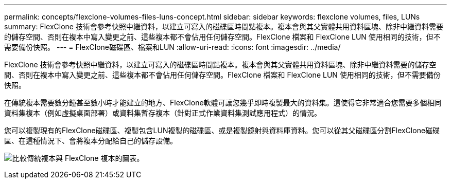 ---
permalink: concepts/flexclone-volumes-files-luns-concept.html 
sidebar: sidebar 
keywords: flexclone volumes, files, LUNs 
summary: FlexClone 技術會參考快照中繼資料，以建立可寫入的磁碟區時間點複本。複本會與其父實體共用資料區塊、除非中繼資料需要的儲存空間、否則在複本中寫入變更之前、這些複本都不會佔用任何儲存空間。FlexClone 檔案和 FlexClone LUN 使用相同的技術，但不需要備份快照。 
---
= FlexClone磁碟區、檔案和LUN
:allow-uri-read: 
:icons: font
:imagesdir: ../media/


[role="lead"]
FlexClone 技術會參考快照中繼資料，以建立可寫入的磁碟區時間點複本。複本會與其父實體共用資料區塊、除非中繼資料需要的儲存空間、否則在複本中寫入變更之前、這些複本都不會佔用任何儲存空間。FlexClone 檔案和 FlexClone LUN 使用相同的技術，但不需要備份快照。

在傳統複本需要數分鐘甚至數小時才能建立的地方、FlexClone軟體可讓您幾乎即時複製最大的資料集。這使得它非常適合您需要多個相同資料集複本（例如虛擬桌面部署）或資料集暫存複本（針對正式作業資料集測試應用程式）的情況。

您可以複製現有的FlexClone磁碟區、複製包含LUN複製的磁碟區、或是複製鏡射與資料庫資料。您可以從其父磁碟區分割FlexClone磁碟區、在這種情況下、會將複本分配給自己的儲存設備。

image:flexclone-copy.gif["比較傳統複本與 FlexClone 複本的圖表。"]
